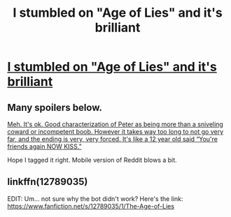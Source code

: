 #+TITLE: I stumbled on "Age of Lies" and it's brilliant

* [[https://www.fanfiction.net/s/12789035/1/The-Age-of-Lies][I stumbled on "Age of Lies" and it's brilliant]]
:PROPERTIES:
:Author: MagicHeadset
:Score: 0
:DateUnix: 1517036342.0
:DateShort: 2018-Jan-27
:END:

** Many spoilers below.

[[/spoiler][Meh. It's ok. Good characterization of Peter as being more than a sniveling coward or incompetent boob. However it takes way too long to not go very far, and the ending is very, very forced. It's like a 12 year old said “You're friends again NOW KISS.”]]

Hope I tagged it right. Mobile version of Reddit blows a bit.
:PROPERTIES:
:Author: Sturmundsterne
:Score: 3
:DateUnix: 1517063420.0
:DateShort: 2018-Jan-27
:END:


** linkffn(12789035)

EDIT: Um... not sure why the bot didn't work? Here's the link: [[https://www.fanfiction.net/s/12789035/1/The-Age-of-Lies]]
:PROPERTIES:
:Author: MagicHeadset
:Score: 1
:DateUnix: 1517036382.0
:DateShort: 2018-Jan-27
:END:
